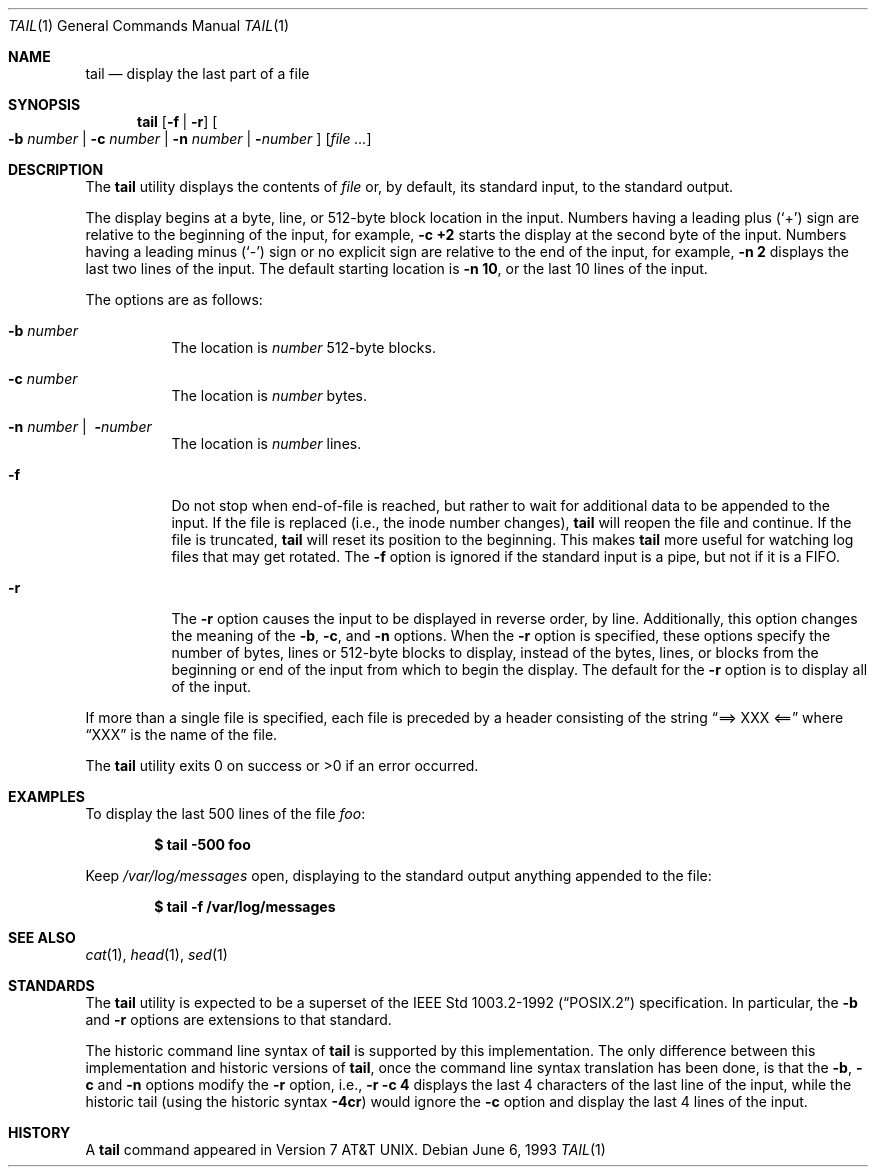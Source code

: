 .\"	$OpenBSD: src/usr.bin/tail/tail.1,v 1.10 2000/10/07 14:32:15 aaron Exp $
.\"	$NetBSD: tail.1,v 1.4 1994/11/23 07:42:13 jtc Exp $
.\"
.\" Copyright (c) 1980, 1990, 1991, 1993
.\"	The Regents of the University of California.  All rights reserved.
.\"
.\" This code is derived from software contributed to Berkeley by
.\" the Institute of Electrical and Electronics Engineers, Inc.
.\"
.\" Redistribution and use in source and binary forms, with or without
.\" modification, are permitted provided that the following conditions
.\" are met:
.\" 1. Redistributions of source code must retain the above copyright
.\"    notice, this list of conditions and the following disclaimer.
.\" 2. Redistributions in binary form must reproduce the above copyright
.\"    notice, this list of conditions and the following disclaimer in the
.\"    documentation and/or other materials provided with the distribution.
.\" 3. All advertising materials mentioning features or use of this software
.\"    must display the following acknowledgement:
.\"	This product includes software developed by the University of
.\"	California, Berkeley and its contributors.
.\" 4. Neither the name of the University nor the names of its contributors
.\"    may be used to endorse or promote products derived from this software
.\"    without specific prior written permission.
.\"
.\" THIS SOFTWARE IS PROVIDED BY THE REGENTS AND CONTRIBUTORS ``AS IS'' AND
.\" ANY EXPRESS OR IMPLIED WARRANTIES, INCLUDING, BUT NOT LIMITED TO, THE
.\" IMPLIED WARRANTIES OF MERCHANTABILITY AND FITNESS FOR A PARTICULAR PURPOSE
.\" ARE DISCLAIMED.  IN NO EVENT SHALL THE REGENTS OR CONTRIBUTORS BE LIABLE
.\" FOR ANY DIRECT, INDIRECT, INCIDENTAL, SPECIAL, EXEMPLARY, OR CONSEQUENTIAL
.\" DAMAGES (INCLUDING, BUT NOT LIMITED TO, PROCUREMENT OF SUBSTITUTE GOODS
.\" OR SERVICES; LOSS OF USE, DATA, OR PROFITS; OR BUSINESS INTERRUPTION)
.\" HOWEVER CAUSED AND ON ANY THEORY OF LIABILITY, WHETHER IN CONTRACT, STRICT
.\" LIABILITY, OR TORT (INCLUDING NEGLIGENCE OR OTHERWISE) ARISING IN ANY WAY
.\" OUT OF THE USE OF THIS SOFTWARE, EVEN IF ADVISED OF THE POSSIBILITY OF
.\" SUCH DAMAGE.
.\"
.\"	@(#)tail.1	8.1 (Berkeley) 6/6/93
.\"
.Dd June 6, 1993
.Dt TAIL 1
.Os
.Sh NAME
.Nm tail
.Nd display the last part of a file
.Sh SYNOPSIS
.Nm tail
.Op Fl f Li | Fl r
.Oo
.Fl b Ar number |
.Fl c Ar number |
.Fl n Ar number |
.Fl Ns Ar number
.Oc
.Op Ar file ...
.Sh DESCRIPTION
The
.Nm
utility displays the contents of
.Ar file
or, by default, its standard input, to the standard output.
.Pp
The display begins at a byte, line, or 512-byte block location in the
input.
Numbers having a leading plus
.Pq Ql +
sign are relative to the beginning of the input, for example,
.Ic -c +2
starts the display at the second
byte of the input.
Numbers having a leading minus
.Pq Ql -
sign or no explicit sign are
relative to the end of the input, for example,
.Ic -n 2
displays the last two lines of the input.
The default starting location is
.Ic -n 10 ,
or the last 10 lines of the input.
.Pp
The options are as follows:
.Bl -tag -width Ds
.It Fl b Ar number
The location is
.Ar number
512-byte blocks.
.It Fl c Ar number
The location is
.Ar number
bytes.
.It Xo Fl n Ar number No |\ 
.Fl Ns Ar number
.Xc
The location is
.Ar number
lines.
.It Fl f
Do not stop when end-of-file is reached, but rather to wait for additional
data to be appended to the input.
If the file is replaced (i.e., the inode number changes),
.Nm
will reopen the file and continue.
If the file is truncated,
.Nm
will reset its position to the beginning.
This makes
.Nm
more useful for watching log files that may get rotated.
The
.Fl f
option is ignored if the standard input is a pipe, but not if it is a FIFO.
.It Fl r
The
.Fl r
option causes the input to be displayed in reverse order, by line.
Additionally, this option changes the meaning of the
.Fl b ,
.Fl c ,
and
.Fl n
options.
When the
.Fl r
option is specified, these options specify the number of bytes, lines
or 512-byte blocks to display, instead of the bytes, lines, or blocks
from the beginning or end of the input from which to begin the display.
The default for the
.Fl r
option is to display all of the input.
.El
.Pp
If more than a single file is specified, each file is preceded by a
header consisting of the string
.Dq ==> XXX <==
where
.Dq XXX
is the name of the file.
.Pp
The
.Nm
utility exits 0 on success or >0 if an error occurred.
.Sh EXAMPLES
To display the last 500 lines of the file
.Ar foo :
.Pp
.Dl $ tail -500 foo
.Pp
Keep
.Pa /var/log/messages
open, displaying to the standard output anything appended to the file:
.Pp
.Dl $ tail -f /var/log/messages
.Sh SEE ALSO
.Xr cat 1 ,
.Xr head 1 ,
.Xr sed 1
.Sh STANDARDS
The
.Nm
utility is expected to be a superset of the
.St -p1003.2-92
specification.
In particular, the
.Fl b
and
.Fl r
options are extensions to that standard.
.Pp
The historic command line syntax of
.Nm
is supported by this implementation.
The only difference between this implementation and historic versions
of
.Nm tail ,
once the command line syntax translation has been done, is that the
.Fl b ,
.Fl c
and
.Fl n
options modify the
.Fl r
option, i.e.,
.Ic -r -c 4
displays the last 4 characters of the last line
of the input, while the historic tail (using the historic syntax
.Ic -4cr )
would ignore the
.Fl c
option and display the last 4 lines of the input.
.Sh HISTORY
A
.Nm
command appeared in
.At v7 .
